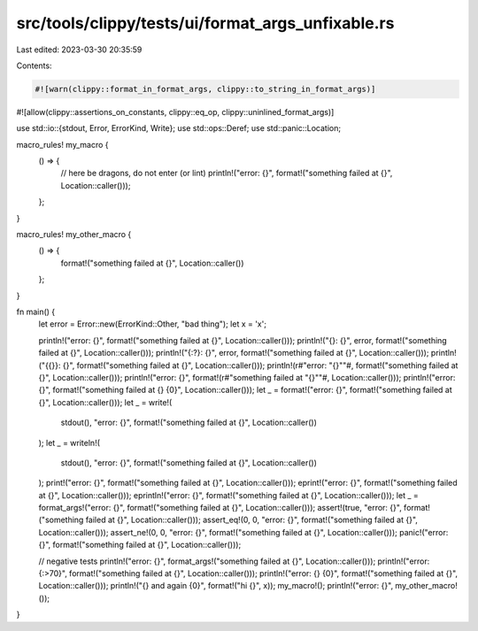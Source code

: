 src/tools/clippy/tests/ui/format_args_unfixable.rs
==================================================

Last edited: 2023-03-30 20:35:59

Contents:

.. code-block:: rs

    #![warn(clippy::format_in_format_args, clippy::to_string_in_format_args)]
#![allow(clippy::assertions_on_constants, clippy::eq_op, clippy::uninlined_format_args)]

use std::io::{stdout, Error, ErrorKind, Write};
use std::ops::Deref;
use std::panic::Location;

macro_rules! my_macro {
    () => {
        // here be dragons, do not enter (or lint)
        println!("error: {}", format!("something failed at {}", Location::caller()));
    };
}

macro_rules! my_other_macro {
    () => {
        format!("something failed at {}", Location::caller())
    };
}

fn main() {
    let error = Error::new(ErrorKind::Other, "bad thing");
    let x = 'x';

    println!("error: {}", format!("something failed at {}", Location::caller()));
    println!("{}: {}", error, format!("something failed at {}", Location::caller()));
    println!("{:?}: {}", error, format!("something failed at {}", Location::caller()));
    println!("{{}}: {}", format!("something failed at {}", Location::caller()));
    println!(r#"error: "{}""#, format!("something failed at {}", Location::caller()));
    println!("error: {}", format!(r#"something failed at "{}""#, Location::caller()));
    println!("error: {}", format!("something failed at {} {0}", Location::caller()));
    let _ = format!("error: {}", format!("something failed at {}", Location::caller()));
    let _ = write!(
        stdout(),
        "error: {}",
        format!("something failed at {}", Location::caller())
    );
    let _ = writeln!(
        stdout(),
        "error: {}",
        format!("something failed at {}", Location::caller())
    );
    print!("error: {}", format!("something failed at {}", Location::caller()));
    eprint!("error: {}", format!("something failed at {}", Location::caller()));
    eprintln!("error: {}", format!("something failed at {}", Location::caller()));
    let _ = format_args!("error: {}", format!("something failed at {}", Location::caller()));
    assert!(true, "error: {}", format!("something failed at {}", Location::caller()));
    assert_eq!(0, 0, "error: {}", format!("something failed at {}", Location::caller()));
    assert_ne!(0, 0, "error: {}", format!("something failed at {}", Location::caller()));
    panic!("error: {}", format!("something failed at {}", Location::caller()));

    // negative tests
    println!("error: {}", format_args!("something failed at {}", Location::caller()));
    println!("error: {:>70}", format!("something failed at {}", Location::caller()));
    println!("error: {} {0}", format!("something failed at {}", Location::caller()));
    println!("{} and again {0}", format!("hi {}", x));
    my_macro!();
    println!("error: {}", my_other_macro!());
}


